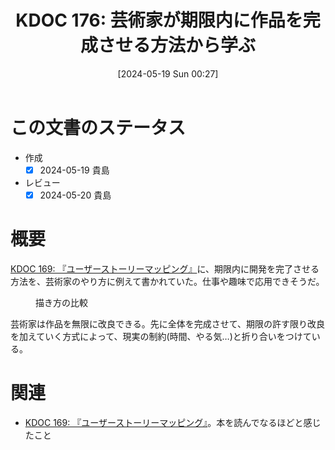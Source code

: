 :properties:
:ID: 20240519T002703
:mtime:    20241102180326 20241028101410
:ctime:    20241028101410
:end:
#+title:      KDOC 176: 芸術家が期限内に作品を完成させる方法から学ぶ
#+date:       [2024-05-19 Sun 00:27]
#+filetags:   :essay:
#+identifier: 20240519T002703

* この文書のステータス
- 作成
  - [X] 2024-05-19 貴島
- レビュー
  - [X] 2024-05-20 貴島

* 概要

[[id:20240509T143103][KDOC 169: 『ユーザーストーリーマッピング』]]に、期限内に開発を完了させる方法を、芸術家のやり方に例えて書かれていた。仕事や趣味で応用できそうだ。

#+caption: 描き方の比較
[[file:./images/20240519-art.drawio.svg]]

芸術家は作品を無限に改良できる。先に全体を完成させて、期限の許す限り改良を加えていく方式によって、現実の制約(時間、やる気...)と折り合いをつけている。

* 関連
- [[id:20240509T143103][KDOC 169: 『ユーザーストーリーマッピング』]]。本を読んでなるほどと感じたこと
